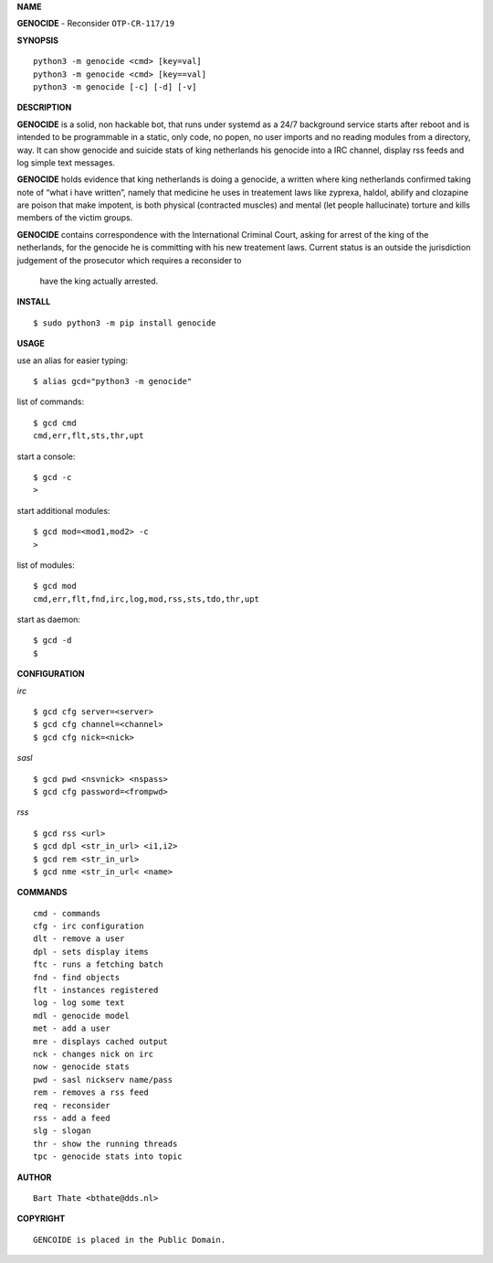 **NAME**


**GENOCIDE** - Reconsider ``OTP-CR-117/19``


**SYNOPSIS**


::

    python3 -m genocide <cmd> [key=val]
    python3 -m genocide <cmd> [key==val]
    python3 -m genocide [-c] [-d] [-v]


**DESCRIPTION**


**GENOCIDE** is a solid, non hackable bot, that runs under systemd as a 
24/7 background service starts after reboot and is intended to be programmable
in a static, only code, no popen, no user imports and no reading modules from
a directory, way. It can show genocide and suicide stats of king netherlands
his genocide into a IRC channel, display rss feeds and log simple text
messages.

**GENOCIDE** holds evidence that king netherlands is doing a genocide, a 
written where king netherlands confirmed taking note of “what i have
written”, namely that medicine he uses in treatement laws like zyprexa, 
haldol, abilify and clozapine are poison that make impotent, is both physical
(contracted muscles) and mental (let  people hallucinate) torture and kills
members of the victim groups. 

**GENOCIDE** contains correspondence with the International Criminal
Court, asking for arrest of the king of the  netherlands, for the genocide
he is committing with his new treatement laws. Current status is an outside
the jurisdiction judgement of the prosecutor  which requires a reconsider to
 have the king actually arrested.


**INSTALL**


::

    $ sudo python3 -m pip install genocide


**USAGE**


use an alias for easier typing::

    $ alias gcd="python3 -m genocide"

list of commands::

    $ gcd cmd
    cmd,err,flt,sts,thr,upt

start a console::

    $ gcd -c
    >

start additional modules::

    $ gcd mod=<mod1,mod2> -c
    >

list of modules::

    $ gcd mod
    cmd,err,flt,fnd,irc,log,mod,rss,sts,tdo,thr,upt

start as daemon::

    $ gcd -d
    $ 


**CONFIGURATION**


*irc*


::

    $ gcd cfg server=<server>
    $ gcd cfg channel=<channel>
    $ gcd cfg nick=<nick>

*sasl*

::

    $ gcd pwd <nsvnick> <nspass>
    $ gcd cfg password=<frompwd>

*rss*

::

    $ gcd rss <url>
    $ gcd dpl <str_in_url> <i1,i2>
    $ gcd rem <str_in_url>
    $ gcd nme <str_in_url< <name>


**COMMANDS**


::

    cmd - commands
    cfg - irc configuration
    dlt - remove a user
    dpl - sets display items
    ftc - runs a fetching batch
    fnd - find objects 
    flt - instances registered
    log - log some text
    mdl - genocide model
    met - add a user
    mre - displays cached output
    nck - changes nick on irc
    now - genocide stats
    pwd - sasl nickserv name/pass
    rem - removes a rss feed
    req - reconsider
    rss - add a feed
    slg - slogan
    thr - show the running threads
    tpc - genocide stats into topic


**AUTHOR**

::

    Bart Thate <bthate@dds.nl>


**COPYRIGHT**

::

    GENCOIDE is placed in the Public Domain.
